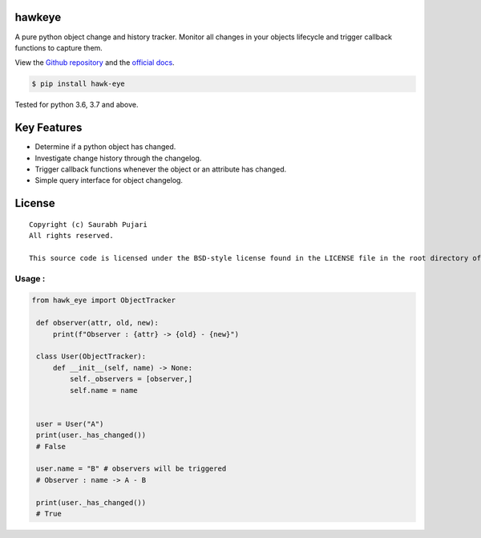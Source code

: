 hawkeye
-------

A pure python object change and history tracker. Monitor all changes in your objects lifecycle and trigger callback functions to capture them.

View the `Github repository <https://github.com/saurabh0719/hawk-eye>`__ and the `official docs <https://github.com/saurabh0719/hawk-eye#README>`__.

.. code:: sh

    $ pip install hawk-eye

Tested for python 3.6, 3.7 and above.

Key Features
------------

-  Determine if a python object has changed.
-  Investigate change history through the changelog.
-  Trigger callback functions whenever the object or an attribute has changed.
-  Simple query interface for object changelog. 

License
-------

::

    Copyright (c) Saurabh Pujari
    All rights reserved.

    This source code is licensed under the BSD-style license found in the LICENSE file in the root directory of this source tree.


Usage :
~~~~~~~~~~~~~

.. code:: python

   from hawk_eye import ObjectTracker

    def observer(attr, old, new):
        print(f"Observer : {attr} -> {old} - {new}")

    class User(ObjectTracker):
        def __init__(self, name) -> None:
            self._observers = [observer,]
            self.name = name


    user = User("A")
    print(user._has_changed()) 
    # False

    user.name = "B" # observers will be triggered
    # Observer : name -> A - B

    print(user._has_changed()) 
    # True
